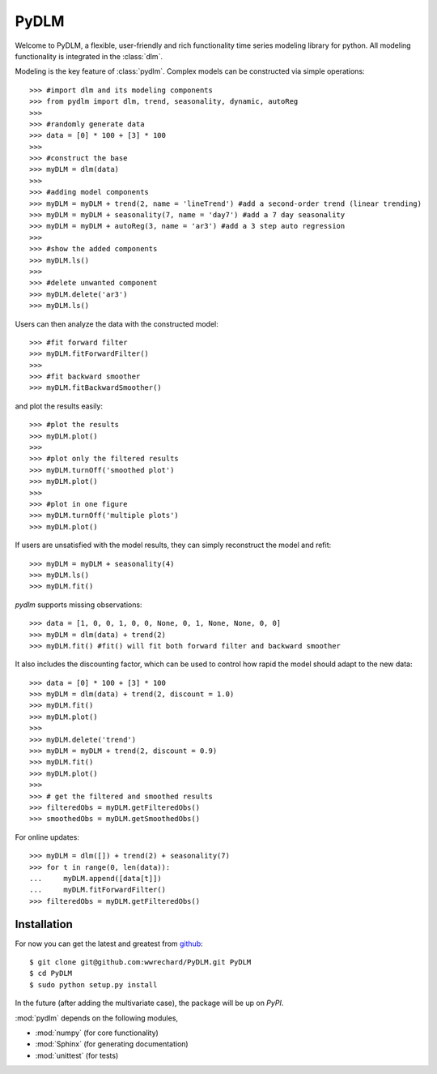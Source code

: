 =======================================================
PyDLM
=======================================================

Welcome to PyDLM, a flexible, user-friendly and rich functionality
time series modeling library for python. All modeling functionality is
integrated in the :class:`dlm`.

Modeling is the key feature of :class:`pydlm`. Complex models can be constructed via simple operations::

  >>> #import dlm and its modeling components
  >>> from pydlm import dlm, trend, seasonality, dynamic, autoReg
  >>>
  >>> #randomly generate data
  >>> data = [0] * 100 + [3] * 100
  >>>
  >>> #construct the base
  >>> myDLM = dlm(data)  
  >>>
  >>> #adding model components
  >>> myDLM = myDLM + trend(2, name = 'lineTrend') #add a second-order trend (linear trending)
  >>> myDLM = myDLM + seasonality(7, name = 'day7') #add a 7 day seasonality
  >>> myDLM = myDLM + autoReg(3, name = 'ar3') #add a 3 step auto regression
  >>>
  >>> #show the added components
  >>> myDLM.ls()
  >>>
  >>> #delete unwanted component
  >>> myDLM.delete('ar3')
  >>> myDLM.ls()

Users can then analyze the data with the constructed model::
  
  >>> #fit forward filter
  >>> myDLM.fitForwardFilter()
  >>>
  >>> #fit backward smoother
  >>> myDLM.fitBackwardSmoother()

and plot the results easily::

  >>> #plot the results
  >>> myDLM.plot()
  >>>
  >>> #plot only the filtered results
  >>> myDLM.turnOff('smoothed plot')
  >>> myDLM.plot()
  >>>
  >>> #plot in one figure
  >>> myDLM.turnOff('multiple plots')
  >>> myDLM.plot()

If users are unsatisfied with the model results, they can simply reconstruct the model and refit::

  >>> myDLM = myDLM + seasonality(4)
  >>> myDLM.ls()
  >>> myDLM.fit()

`pydlm` supports missing observations::

  >>> data = [1, 0, 0, 1, 0, 0, None, 0, 1, None, None, 0, 0]
  >>> myDLM = dlm(data) + trend(2)
  >>> myDLM.fit() #fit() will fit both forward filter and backward smoother

It also includes the discounting factor, which can be used to control how rapid the model should adapt to the new data::

  >>> data = [0] * 100 + [3] * 100
  >>> myDLM = dlm(data) + trend(2, discount = 1.0)
  >>> myDLM.fit()
  >>> myDLM.plot()
  >>>
  >>> myDLM.delete('trend')
  >>> myDLM = myDLM + trend(2, discount = 0.9)
  >>> myDLM.fit()
  >>> myDLM.plot()
  >>>
  >>> # get the filtered and smoothed results
  >>> filteredObs = myDLM.getFilteredObs()
  >>> smoothedObs = myDLM.getSmoothedObs()

For online updates::

  >>> myDLM = dlm([]) + trend(2) + seasonality(7)
  >>> for t in range(0, len(data)):
  ...     myDLM.append([data[t]])
  ...     myDLM.fitForwardFilter()
  >>> filteredObs = myDLM.getFilteredObs()
  
------------
Installation
------------

For now you can get the latest and greatest from `github
<https://github.com/wwrechard/PyDLM>`_::

      $ git clone git@github.com:wwrechard/PyDLM.git PyDLM
      $ cd PyDLM
      $ sudo python setup.py install

In the future (after adding the multivariate case), the package will
be up on `PyPI`.

:mod:`pydlm` depends on the following modules,

* :mod:`numpy`     (for core functionality)
* :mod:`Sphinx`    (for generating documentation)
* :mod:`unittest`  (for tests)
